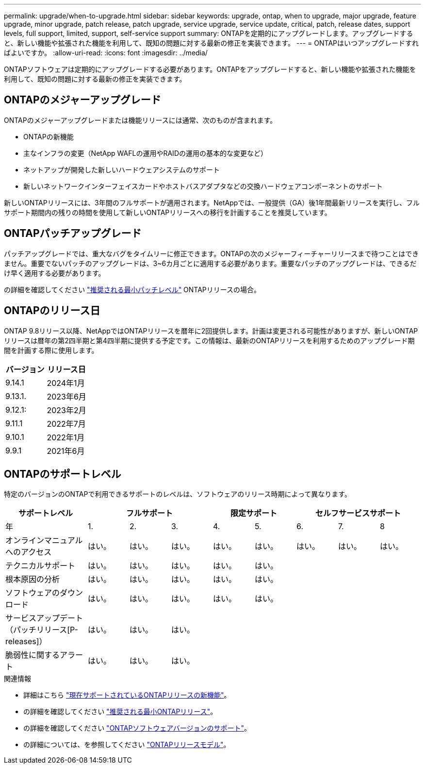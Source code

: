 ---
permalink: upgrade/when-to-upgrade.html 
sidebar: sidebar 
keywords: upgrade, ontap, when to upgrade, major upgrade, feature upgrade, minor upgrade, patch release, patch upgrade, service upgrade, service update, critical, patch, release dates, support levels, full support, limited, support, self-service support 
summary: ONTAPを定期的にアップグレードします。アップグレードすると、新しい機能や拡張された機能を利用して、既知の問題に対する最新の修正を実装できます。 
---
= ONTAPはいつアップグレードすればよいですか。
:allow-uri-read: 
:icons: font
:imagesdir: ../media/


[role="lead"]
ONTAPソフトウェアは定期的にアップグレードする必要があります。ONTAPをアップグレードすると、新しい機能や拡張された機能を利用して、既知の問題に対する最新の修正を実装できます。



== ONTAPのメジャーアップグレード

ONTAPのメジャーアップグレードまたは機能リリースには通常、次のものが含まれます。

* ONTAPの新機能
* 主なインフラの変更（NetApp WAFLの運用やRAIDの運用の基本的な変更など）
* ネットアップが開発した新しいハードウェアシステムのサポート
* 新しいネットワークインターフェイスカードやホストバスアダプタなどの交換ハードウェアコンポーネントのサポート


新しいONTAPリリースには、3年間のフルサポートが適用されます。NetAppでは、一般提供（GA）後1年間最新リリースを実行し、フルサポート期間内の残りの時間を使用して新しいONTAPリリースへの移行を計画することを推奨しています。



== ONTAPパッチアップグレード

パッチアップグレードでは、重大なバグをタイムリーに修正できます。ONTAPの次のメジャーフィーチャーリリースまで待つことはできません。重要でないパッチのアップグレードは、3~6カ月ごとに適用する必要があります。重要なパッチのアップグレードは、できるだけ早く適用する必要があります。

の詳細を確認してください link:https://kb.netapp.com/Support_Bulletins/Customer_Bulletins/SU2["推奨される最小パッチレベル"] ONTAPリリースの場合。



== ONTAPのリリース日

ONTAP 9.8リリース以降、NetAppではONTAPリリースを暦年に2回提供します。計画は変更される可能性がありますが、新しいONTAPリリースは暦年の第2四半期と第4四半期に提供する予定です。この情報は、最新のONTAPリリースを利用するためのアップグレード期間を計画する際に使用します。

[cols="50,50"]
|===
| バージョン | リリース日 


| 9.14.1 | 2024年1月 


 a| 
9.13.1.
 a| 
2023年6月



 a| 
9.12.1:
 a| 
2023年2月



 a| 
9.11.1
 a| 
2022年7月



 a| 
9.10.1
 a| 
2022年1月



 a| 
9.9.1
 a| 
2021年6月



 a| 

NOTE: ONTAP 9.9.1より前のバージョンを実行している場合は、限定サポートまたはセルフサービスサポートを利用している可能性があります。フルサポートのバージョンへのアップグレードを検討してください。

|===


== ONTAPのサポートレベル

特定のバージョンのONTAPで利用できるサポートのレベルは、ソフトウェアのリリース時期によって異なります。

[cols="20,10,10,10,10,10,10,10,10"]
|===
| サポートレベル 3+| フルサポート 2+| 限定サポート 3+| セルフサービスサポート 


 a| 
年
 a| 
1.
 a| 
2.
 a| 
3.
 a| 
4.
 a| 
5.
 a| 
6.
 a| 
7.
 a| 
8



 a| 
オンラインマニュアルへのアクセス
 a| 
はい。
 a| 
はい。
 a| 
はい。
 a| 
はい。
 a| 
はい。
 a| 
はい。
 a| 
はい。
 a| 
はい。



 a| 
テクニカルサポート
 a| 
はい。
 a| 
はい。
 a| 
はい。
 a| 
はい。
 a| 
はい。
 a| 
 a| 
 a| 



 a| 
根本原因の分析
 a| 
はい。
 a| 
はい。
 a| 
はい。
 a| 
はい。
 a| 
はい。
 a| 
 a| 
 a| 



 a| 
ソフトウェアのダウンロード
 a| 
はい。
 a| 
はい。
 a| 
はい。
 a| 
はい。
 a| 
はい。
 a| 
 a| 
 a| 



 a| 
サービスアップデート（パッチリリース[P-releases]）
 a| 
はい。
 a| 
はい。
 a| 
はい。
 a| 
 a| 
 a| 
 a| 
 a| 



 a| 
脆弱性に関するアラート
 a| 
はい。
 a| 
はい。
 a| 
はい。
 a| 
 a| 
 a| 
 a| 
 a| 

|===
.関連情報
* 詳細はこちら link:../release-notes/index.html["現在サポートされているONTAPリリースの新機能"^]。
* の詳細を確認してください link:https://kb.netapp.com/Support_Bulletins/Customer_Bulletins/SU2["推奨される最小ONTAPリリース"]。
* の詳細を確認してください link:https://mysupport.netapp.com/site/info/version-support["ONTAPソフトウェアバージョンのサポート"^]。
* の詳細については、を参照してください link:https://mysupport.netapp.com/site/info/ontap-release-model["ONTAPリリースモデル"^]。

